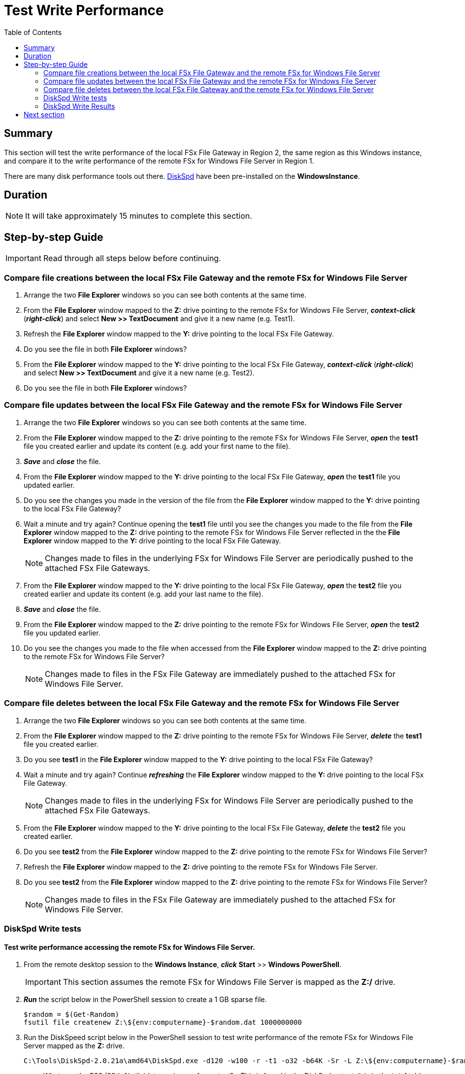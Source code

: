 = Test Write Performance
:toc:
:icons:
:linkattrs:
:imagesdir: ../resources/images


== Summary

This section will test the write performance of the local FSx File Gateway in Region 2, the same region as this Windows instance, and compare it to the write performance of the remote FSx for Windows File Server in Region 1.

There are many disk performance tools out there. link:https://aka.ms/diskspd[DiskSpd] have been pre-installed on the *WindowsInstance*.

== Duration

NOTE: It will take approximately 15 minutes to complete this section.


== Step-by-step Guide

IMPORTANT: Read through all steps below before continuing.

=== Compare file creations between the local FSx File Gateway and the remote FSx for Windows File Server

. Arrange the two *File Explorer* windows so you can see both contents at the same time.

. From the *File Explorer* window mapped to the *Z:* drive pointing to the remote FSx for Windows File Server, *_context-click_* (*_right-click_*) and select *New >> TextDocument* and give it a new name (e.g. Test1).
. Refresh the *File Explorer* window mapped to the *Y:* drive pointing to the local FSx File Gateway.
. Do you see the file in both *File Explorer* windows?
. From the *File Explorer* window mapped to the *Y:* drive pointing to the local FSx File Gateway, *_context-click_* (*_right-click_*) and select *New >> TextDocument* and give it a new name (e.g. Test2).
. Do you see the file in both *File Explorer* windows?

=== Compare file updates between the local FSx File Gateway and the remote FSx for Windows File Server

. Arrange the two *File Explorer* windows so you can see both contents at the same time.

. From the *File Explorer* window mapped to the *Z:* drive pointing to the remote FSx for Windows File Server, *_open_* the *test1* file you created earlier and update its content (e.g. add your first name to the file).
. *_Save_* and *_close_* the file.
. From the *File Explorer* window mapped to the *Y:* drive pointing to the local FSx File Gateway, *_open_* the *test1* file you updated earlier.
. Do you see the changes you made in the version of the file from the *File Explorer* window mapped to the *Y:* drive pointing to the local FSx File Gateway?
. Wait a minute and try again? Continue opening the *test1* file until you see the changes you made to the file from the *File Explorer* window mapped to the *Z:* drive pointing to the remote FSx for Windows File Server reflected in the the *File Explorer* window mapped to the *Y:* drive pointing to the local FSx File Gateway.
+
NOTE: Changes made to files in the underlying FSx for Windows File Server are periodically pushed to the attached FSx File Gateways.
+
. From the *File Explorer* window mapped to the *Y:* drive pointing to the local FSx File Gateway, *_open_* the *test2* file you created earlier and update its content (e.g. add your last name to the file).
. *_Save_* and *_close_* the file.
. From the *File Explorer* window mapped to the *Z:* drive pointing to the remote FSx for Windows File Server, *_open_* the *test2* file you updated earlier.
. Do you see the changes you made to the file when accessed from the *File Explorer* window mapped to the *Z:* drive pointing to the remote FSx for Windows File Server?
+
NOTE: Changes made to files in the FSx File Gateway are immediately pushed to the attached FSx for Windows File Server.


=== Compare file deletes between the local FSx File Gateway and the remote FSx for Windows File Server

. Arrange the two *File Explorer* windows so you can see both contents at the same time.

. From the *File Explorer* window mapped to the *Z:* drive pointing to the remote FSx for Windows File Server, *_delete_* the *test1* file you created earlier.
. Do you see *test1* in the *File Explorer* window mapped to the *Y:* drive pointing to the local FSx File Gateway?
. Wait a minute and try again? Continue *_refreshing_* the *File Explorer* window mapped to the *Y:* drive pointing to the local FSx File Gateway.
+
NOTE: Changes made to files in the underlying FSx for Windows File Server are periodically pushed to the attached FSx File Gateways.
+
. From the *File Explorer* window mapped to the *Y:* drive pointing to the local FSx File Gateway, *_delete_* the *test2* file you created earlier.
. Do you see *test2* from the *File Explorer* window mapped to the *Z:* drive pointing to the remote FSx for Windows File Server?
. Refresh the *File Explorer* window mapped to the *Z:* drive pointing to the remote FSx for Windows File Server.
. Do you see *test2* from the *File Explorer* window mapped to the *Z:* drive pointing to the remote FSx for Windows File Server?
+
NOTE: Changes made to files in the FSx File Gateway are immediately pushed to the attached FSx for Windows File Server.

=== DiskSpd Write tests

==== Test write performance accessing the remote FSx for Windows File Server.

. From the remote desktop session to the *Windows Instance*, *_click_* *Start* >> *Windows PowerShell*.

+
IMPORTANT: This section assumes the remote FSx for Windows File Server is mapped as the *Z:/* drive.
+
. *_Run_* the script below in the PowerShell session to create a 1 GB sparse file.
+
```sh
$random = $(Get-Random)
fsutil file createnew Z:\${env:computername}-$random.dat 1000000000
```
+
. Run the DiskSpeed script below in the PowerShell session to test write performance of the remote FSx for Windows File Server mapped as the **Z:** drive.
+
```sh
C:\Tools\DiskSpd-2.0.21a\amd64\DiskSpd.exe -d120 -w100 -r -t1 -o32 -b64K -Sr -L Z:\${env:computername}-$random.dat
```
+
* What was the P99 (99th %-tile) latency in ms of your test? - This is found in the DiskSpd output. It is in the *total* table at the bottom.
* * What was the P99.99 (99.99th %-tile) latency in ms of your test? - This is found in the DiskSpd output. It is in the *total* table at the bottom.
* What was the Total Write IO MiB/s? - This is found in the DiskSpd output. It is under *Write IO* under the *MiB/s* column.
* What was the I/O per second? - This is found in the DiskSpd output. It is under *Write IO* under the *I/O per s* column.
* What was the AvgLat? - This is found in the DiskSpd output. It is under *Write IO* under the *AvgLat* column.
+
. Copy the following table to your local computer and records the results
+
[cols="3,10"]
|===
| DiskSpd Metric | FSx for Windows File Server

| Write IO throughput (MiB/s)
a|

| Write IO I/O per s
a|

| Write IO AvgLat (ms)
a|

| Min %-tile
a|

| 50th %-tile
a|

| 90th %-tile
a|

| 99th %-tile
a|

| 99.99th %-tile
a|
|===
+
. Experiment with different DiskSpd parameter settings. Use the table below as a guide. Test with different block sizes (-b), number of outstanding I/O requests (-o), number of threads per file (-t), and disable local caching (-Sr).
+
[cols="3,10"]
|===
| Parameter | Description

| `-b<size>[K\|M\|G]`
a| Block size in bytes or KiB, MiB, or GiB (default = 64K).

| `-o<count>`
a| Number of outstanding I/O requests per-target per-thread. (1 = synchronous I/O, unless more than one thread is specified with by using `-F`.) (default = 2)

| `-r<size>[K\|M\|G]`
a| Random I/O aligned to the specified number of <alignment> bytes or KiB, MiB, GiB, or blocks. Overrides -s (default stride = block size).

| `-s<size>[K\|M\|G]`
a| Sequential stride size, offset between subsequent I/O operations in bytes or KiB, MiB, GiB, or blocks. Ignored if -r is specified (default access = sequential, default stride = block size).

| `-t<count>`
a| Number of threads per target. Conflicts with `-F`, which specifies the total number of threads.

| `-Sr`
a| Disable local caching.

|===

* What different parameters did you test?
* How did the different parameter options alter the results?


==== Test write performance accessing the local FSx File Gateway.

. From the remote desktop session to the *Windows Instance*, open another *Windows PowerShell* window by *_clicking_* *Start* >> *Windows PowerShell*.

+
IMPORTANT: This section assumes the remote FSx File Gateway is mapped as the *Y:/* drive.
+
. *_Run_* the script below in the PowerShell session to create a 1 GB sparse file.
+
```sh
$random = $(Get-Random)
fsutil file createnew Y:\${env:computername}-$random.dat 1000000000
```
+
. Run the DiskSpeed script below in the PowerShell session to test write performance of the remote FSx File Gateway mapped as the *Y:* drive.
+
```sh
C:\Tools\DiskSpd-2.0.21a\amd64\DiskSpd.exe -d120 -w100 -r -t1 -o32 -b64K -Sr -L Y:\${env:computername}-$random.dat
```
+
* What was the P99 (99th %-tile) latency in ms of your test? - This is found in the DiskSpd output. It is in the *total* table at the bottom.
* * What was the P99.99 (99.99th %-tile) latency in ms of your test? - This is found in the DiskSpd output. It is in the *total* table at the bottom.
* What was the Total Write IO MiB/s? - This is found in the DiskSpd output. It is under *Write IO* under the *MiB/s* column.
* What was the I/O per second? - This is found in the DiskSpd output. It is under *Write IO* under the *I/O per s* column.
* What was the AvgLat? - This is found in the DiskSpd output. It is under *Write IO* under the *AvgLat* column.
+
. Copy the following table to your local computer and records the results
+
[cols="3,10"]
|===
| DiskSpd Metric | FSx File Gateway

| Write IO throughput (MiB/s)
a|

| Write IO I/O per s
a|

| Write IO AvgLat (ms)
a|

| Min %-tile
a|

| 50th %-tile
a|

| 90th %-tile
a|

| 99th %-tile
a|

| 99.99th %-tile
a|
|===
+
. Experiment with different DiskSpd parameter settings. Use the table below as a guide. Test with different block sizes (-b), number of outstanding I/O requests (-o), number of threads per file (-t), and disable local caching (-Sr).
+
[cols="3,10"]
|===
| Parameter | Description

| `-b<size>[K\|M\|G]`
a| Block size in bytes or KiB, MiB, or GiB (default = 64K).

| `-o<count>`
a| Number of outstanding I/O requests per-target per-thread. (1 = synchronous I/O, unless more than one thread is specified with by using `-F`.) (default = 2)

| `-r<size>[K\|M\|G]`
a| Random I/O aligned to the specified number of <alignment> bytes or KiB, MiB, GiB, or blocks. Overrides -s (default stride = block size).

| `-s<size>[K\|M\|G]`
a| Sequential stride size, offset between subsequent I/O operations in bytes or KiB, MiB, GiB, or blocks. Ignored if -r is specified (default access = sequential, default stride = block size).

| `-t<count>`
a| Number of threads per target. Conflicts with `-F`, which specifies the total number of threads.

| `-Sr`
a| Disable local caching.

|===

* What different parameters did you test?
* How did the different parameter options alter the results?


=== DiskSpd Write Results

Below is a table with the results from a previous test. These results show a significant improvement when an Amazon EC2 Windows instance (us-west-2) writes to the local FSx File Gateway (us-west-2) compared to a remote FSx for Windows File Server (us-east-1).

+
[cols="3,10,10"]
|===
| DiskSpd Metric (us-west-2) | FSx for Windows File Server (us-east-1) | FSx File Gateway (us-west-2)

| Write IO throughput (MiB/s)
a| 27.65
a| 60.45

| Write IO I/O per s
a| 442.45
a| 967.18

| Write IO AvgLat (ms)
a| 72.322
a| 33.082

| Min %-tile
a| 71.617
a| 1.398

| 50th %-tile
a| 72.328
a| 32.890

| 90th %-tile
a| 72.928
a| 57.970

| 99th %-tile
a| 74.606
a| 68.359

| 99.99th %-tile
a| 108.662
a| 125.269
|===
+

* Compare your test results with those in the previous table. Do they differ substantially? Why?
* Using a hardware resources to host the FSx File Gateway will impact performance (e.g. allocating more CPUs, network bandwidth, larger/faster disks, more memory, etc.).

== Next section

Click the button below to go to the next section.

image::tear-down-workshop.png[link=../09-tear-down-workshop/, align="left",width=420]




